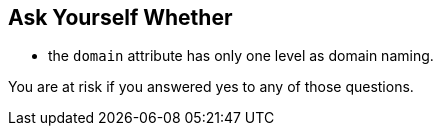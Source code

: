 == Ask Yourself Whether

* the ``++domain++`` attribute has only one level as domain naming.

You are at risk if you answered yes to any of those questions.
